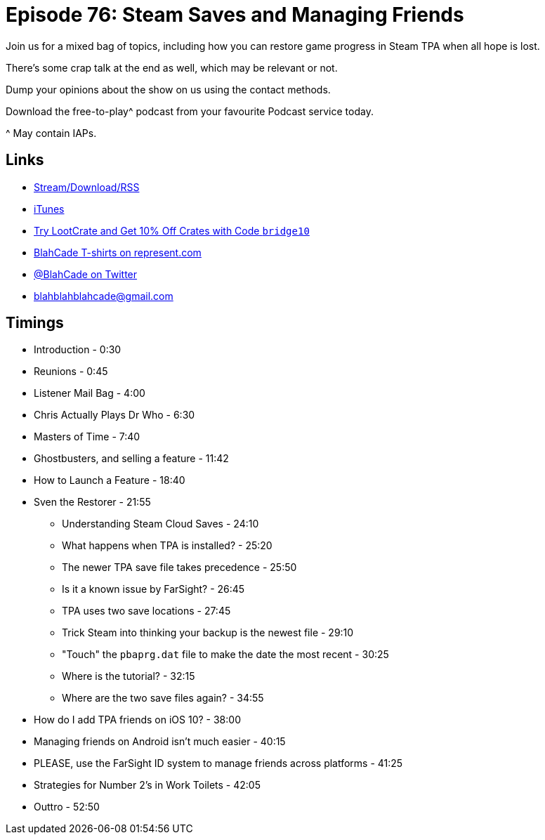 = Episode 76: Steam Saves and Managing Friends
:hp-tags: farsight, steam, ghostbusters, dr_who
:hp-image: logo.png

Join us for a mixed bag of topics, including how you can restore game progress in Steam TPA when all hope is lost.

There's some crap talk at the end as well, which may be relevant or not.

Dump your opinions about the show on us using the contact methods. 

Download the free-to-play^ podcast from your favourite Podcast service today.

^ May contain IAPs.

== Links

* http://shoutengine.com/BlahCadePodcast/steam-saves-and-managing-friends-25451[Stream/Download/RSS]
* https://itunes.apple.com/us/podcast/blahcade-podcast/id1039748922?mt=2[iTunes]
* http://trylootcrate.com/blahcade[Try LootCrate and Get 10% Off Crates with Code `bridge10`]
* https://represent.com/blahcade-shirt[BlahCade T-shirts on represent.com]
* https://twitter.com/blahcade[@BlahCade on Twitter]
* blahblahblahcade@gmail.com

== Timings

* Introduction - 0:30
* Reunions - 0:45
* Listener Mail Bag - 4:00
* Chris Actually Plays Dr Who - 6:30
* Masters of Time - 7:40
* Ghostbusters, and selling a feature - 11:42
* How to Launch a Feature - 18:40
* Sven the Restorer - 21:55
** Understanding Steam Cloud Saves - 24:10
** What happens when TPA is installed? - 25:20
** The newer TPA save file takes precedence - 25:50
** Is it a known issue by FarSight? - 26:45
** TPA uses two save locations - 27:45
** Trick Steam into thinking your backup is the newest file - 29:10
** "Touch" the `pbaprg.dat` file to make the date the most recent - 30:25
** Where is the tutorial? - 32:15
** Where are the two save files again? - 34:55
* How do I add TPA friends on iOS 10? - 38:00
* Managing friends on Android isn't much easier - 40:15
* PLEASE, use the FarSight ID system to manage friends across platforms - 41:25
* Strategies for Number 2's in Work Toilets - 42:05
* Outtro - 52:50